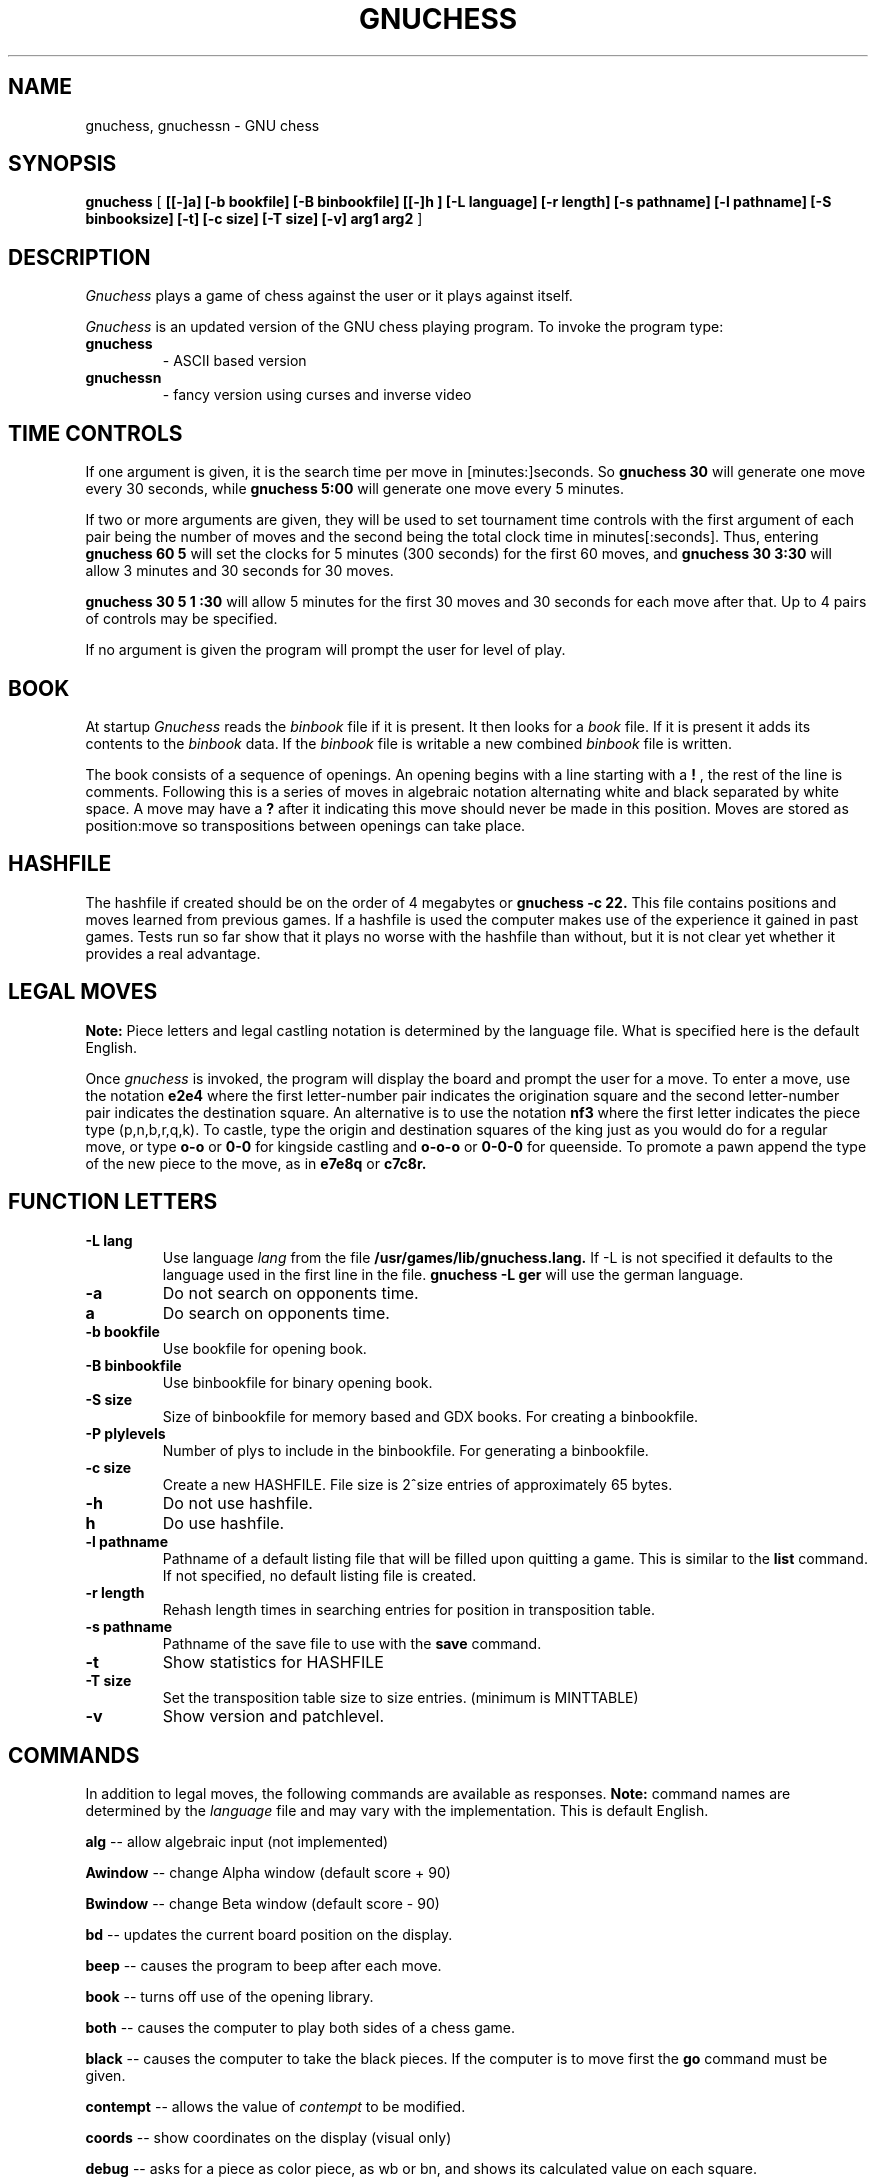 .\"	BSDI $Id: gnuchess.6,v 1.2 1994/01/26 21:11:42 donn Exp $
.\"
.TH GNUCHESS 6
.SH NAME
gnuchess, gnuchessn \- GNU chess
.SH SYNOPSIS
.B gnuchess
[
.B [[-]a] 
.B [-b bookfile] 
.B [-B binbookfile] 
.B [[-]h ] 
.B [-L language] 
.B [-r length]
.B [-s pathname] [-l pathname] 
.B [-S binbooksize]
.B [-t] [-c size] 
.B [-T size]
.B [-v]
.\" .B [-x value]
.B arg1 arg2
]
.SH DESCRIPTION
.I Gnuchess
plays a game of chess against the user or it plays against itself.
.PP
.I Gnuchess
is an updated version of the GNU chess playing program.
.\" It has a simple alpha-numeric board display, an IBM PC compatible interface,
.\" or it can be compiled for use with the 
.\" .B chesstool 
.\" program on a SUN workstation or with the 
.\" .B xboard 
.\" program under X-windows.
To invoke the program type:
.TP
.B gnuchess
.\" - simple curses based version
- ASCII based version
.TP
.B gnuchessn
- fancy version using curses and inverse video
.\" on UNIX, or IBM PC cursor controls and characters on MSDOS
.\" .TP
.\" .B gnuchessr 
.\" - ASCII based version
.\" .TP
.\" .B gnuchessc 
.\" - chesstool compatible version
.\" .TP
.\" .B gnuchessx 
.\" - xboard compatible version
.SH TIME CONTROLS
.PP
If one argument is given, it is the search time per move in 
[minutes:]seconds.
So 
.B gnuchess 30
will generate one move every 30 seconds, while
.B gnuchess 5:00
will generate one move every 5 minutes.

If two or more arguments are given, they will be used to set tournament
time controls with the first argument of each pair being the number of moves and the second
being the total clock time in minutes[:seconds].  Thus, entering 
.B gnuchess 60 5
will set
the clocks for 5 minutes (300 seconds) for the first 60 moves,
and 
.B gnuchess 30 3:30
will allow 3 minutes and 30 seconds for 30 moves.

.B gnuchess 30 5 1 :30
will allow 5 minutes for the first 30 moves and 30 seconds for each move after that.
Up to 4 pairs of controls may be specified.

If no argument is given the program will prompt the user for level of play.
.\"
.\" For use with 
.\" .B chesstool
.\" or
.\" .B xboard,
.\" see the documentation on those programs.
.SH BOOK
.PP
At startup 
.I Gnuchess
reads the
.I binbook
file if it is present. It then looks for a 
.I book
file. If it is present it adds its contents to the 
.I binbook
data. If the 
.I binbook
file is writable a new combined
.I binbook
file is written.
.PP
The book
.\" .I gnuchess.book
consists of a sequence of openings.
An opening begins with a line starting with a 
.B !
, the rest of the line is comments.
Following this is a series of moves in algebraic notation alternating white
and black separated by white space. A move may have a 
.B ?
after it indicating this move should never be made in this position.
Moves are stored as position:move so transpositions between openings
can take place. 
.SH HASHFILE
.PP
The hashfile if created should be on the order of 4 megabytes or
.B gnuchess -c 22.
This file contains positions and moves learned from previous games. 
If a hashfile is used the computer makes use of the experience it
gained in past games. Tests run so far show that it plays no worse
with the hashfile than without, but it is not clear yet whether
it provides a real advantage. 
.SH LEGAL MOVES
.PP
.B Note:
Piece letters and legal castling notation is determined by the language file.
What is specified here is the default English.
.PP
Once
.I gnuchess
is invoked, the program will display the board and prompt the user
for a move. To enter a move, use the notation 
.B e2e4
where the first letter-number pair indicates the origination square
and the second letter-number pair indicates the destination square.
An alternative is to use the notation 
.B nf3
where the first letter indicates the piece type (p,n,b,r,q,k).
To castle, type the origin and destination squares
of the king just as you would do for a regular move, or type
.B o-o
or
.B 0-0
for kingside castling and 
.B o-o-o
or
.B 0-0-0
for queenside.  To promote a pawn append the type of the new piece to the move, as in 
.B e7e8q 
or 
.B c7c8r.
.SH "FUNCTION LETTERS"
.TP
.B -L lang
Use language 
.I lang
from the file 
.B /usr/games/lib/gnuchess.lang.
If -L is not specified it defaults to the language used in the first line in the file. 
.B gnuchess -L ger
will use the german language.
.TP
.B -a
Do not search on opponents time.
.TP
.B a
Do search on opponents time.
.TP
.B -b bookfile
Use bookfile for opening book.
.TP
.B -B binbookfile
Use binbookfile for binary opening book.
.TP
.B -S size
Size of binbookfile for memory based and GDX books. For creating a binbookfile.
.TP
.B -P plylevels
Number of plys to include in the binbookfile. For generating a binbookfile.
.TP
.B -c size
Create a new HASHFILE. File size is 2^size entries of approximately 65 bytes.
.TP
.B -h 
Do not use hashfile.
.TP
.B h 
Do use hashfile.
.TP
.B -l pathname
Pathname of a default listing file that will be filled
upon quitting a game.
This is similar to the
.B list
command.
If not specified, no default listing file is created.
.TP
.B -r length
Rehash length times in searching  entries for position in transposition table.
.TP
.B -s pathname
Pathname of the save file to use with the
.BR save
command.
.TP
.B -t
Show statistics for HASHFILE
.TP
.B -T size
Set the transposition table size to size entries. (minimum is MINTTABLE)
.TP
.B -v
Show version and patchlevel.
.\" .TP
.\" .B -x value
.\" Use
.\" .BR value
.\" as the evaluation window
.\" .BR xwndw.
.SH COMMANDS
.PP
In addition to legal moves, the following commands are available as responses.
.B Note:
command names are determined by the 
.I language
file and may vary with the implementation. This is default English.
.PP
.B alg
-- allow algebraic input (not implemented)
.PP
.B Awindow
-- change Alpha window (default score + 90)
.PP
.B Bwindow
-- change Beta window (default score - 90)
.PP
.B bd
-- updates the current board position on the display.
.PP
.B beep
-- causes the program to beep after each move.
.PP
.B book
-- turns off use of the opening library.
.PP
.B both
-- causes the computer to play both sides of a chess game.
.PP
.B black
-- causes the computer to take the black pieces.
If the computer is to move first the 
.B go
command must be given.
.PP
.B contempt
-- allows the value of 
.I contempt
to be modified.
.PP
.B coords
-- show coordinates on the display (visual only)
.PP
.B debug
--  asks for a piece as color piece, as wb or bn, and shows its calculated value on
each square.
.PP
.B debuglevel
--  sets level of debugging output if compiled with debug options.
.PP
.B depth
-- allows the user to change the
search depth of the program.  The maximum depth is 29 ply.
Normally the depth is set to 29 and the computer terminates
its search based on elapsed time rather than depth.
If depth is set to (say) 4 ply,
the program will search until all moves
have been examined to a depth of 4 ply (with extensions up
to 11 additional ply for sequences of checks and captures). 
If you set a maximum time per move and also use the depth command,
the search will stop at the specified time or the specified depth, whichever
comes first.
.PP
.B easy
-- toggles easy mode (thinking on opponents time)
on and off. The default is easy mode ON.  If easy mode is disabled,
the keyboard is polled for input every so often and when input is
seen the search is terminated. It may also be terminated with a 
.I sigint.
.PP
.B edit
-- allows the user to set up a board position.

.B 	#
- command will clear the board.

.B 	c 
- toggle piece color. 

.B 	.
- command will exit setup mode.

.B	pb3
- place a pawn on b3

Pieces are entered by typing a letter (p,n,b,r,q,k) for
the piece followed by the coordinate.

The usual warning about the
.I language file
applies.
.PP
.B exit
-- exits gnuchess.
.PP
.B first
-- tells the computer to move first. Computer begins searching for a move.
(Same as `go').
.PP
.B force
-- allows the user to enter moves for both
sides. To get the program to play after a sequence of moves
has been entered use the `white' or `black' command followed by `go'.
.PP
.B gamein
-- toggles game mode time control. Assumes the time specified for time control
is the time for a complete game. Input with the level command should be the game time
and the expected number of moves in a game.
.PP
.B get
-- retrieves a game from disk.  The program will
prompt the user for a file name.
Use the
.B save
command to save a game to disk.
.PP
.B go
-- tells the computer to move first. Computer begins searching for a move.
(Same as `first').
.PP
.B hash
-- use/don't use hashfile.
.PP
.B hashdepth
-- allows the user to change the minimum depth for using the hashfile and the number of moves from the
begining of the game to use it.
.PP
.B help
-- displays a short description of the commands and the current status of options.
.PP
.B hint
-- causes the program to supply the user with its predicted move.
.PP
.B level
-- allows the user to set time controls such as
60 moves in 5 minutes etc.  In tournament mode, the program will
vary the time it takes for each
move depending on the situation.  If easy mode is disabled (using
the `easy' command), the program
will often respond with its move immediately, saving time on
its clock for use later on.
.PP
.B list
-- writes the game moves and some statistics
on search depth, nodes, and time to the file `chess.lst'.
.PP
.B material
-- toggle material flag - draws on no pawns and both sides < rook
.PP
.B Mwpawn, Mbpawn, Mwknight, Mbknight, Mwbishop, Mbbishop
-- print out static position evaluation table
.PP
.B new
-- starts a new game.
.PP
.B p
-- evaluates the board and shows the point score for each piece. The total score for
a position is the sum of these individual piece scores.
.PP
.B post
-- causes the program to display the principle
variation and the score during the search.  A score of
100 is equivalent to a 1 pawn advantage for the computer.
.PP
.B quit
-- exits the game.
.PP
.B random
-- causes the program to randomize its move
selection slightly.
.PP
.B rcptr
-- set recapture mode.
.PP
.B remove
-- backout the last level for both sides. Equal to 2 
.I undo's.
.PP
.B reverse
-- causes the board display to be reversed.  That
is, the white pieces will now appear at the top of the board.
.PP
.B rv
-- reverse board display.
.\" .PP
.\" .B setup
.\" -- Compatibility with Unix chess and the nchesstool. Set up a board position.
.\" Eight lines of eight characters are used to setup the board. a8-h8 is the
.\" first line. Black pieces are  represented  by  uppercase characters.
.PP
.B stars
-- (gnuchessn only) add stars (*) to black pieces.
.PP
.B save
-- saves a game to disk.  The program will prompt
the user for a file name.
Save files may be restored with the
.B get
command.
.PP
.B switch
-- causes the program to switch places with
the opponent and begin searching.
.PP
.B test
-- performs some speed tests for MoveList and CaptureList generation, and ScorePosition position scoring
for the current board. 
.PP
.B time otim
-- 
.B time 
set computers time remaining, intended for synchronizing clocks among multiple players.
-- 
.B otim 
set opponents time remaining, intended for synchronizing clocks among multiple players.
.PP
.B undo
-- undoes the last move whether it was the computer's
or the human's. You may also type "remove". This is equivalent
to two "undo's" (e.g. retract one move for each side).
.PP
.B white
-- causes the computer to take the white pieces.  If the computer is to move 
first the 
.B go
command must be given.
.\" .PP
.\" .B xget
.\" -- read an 
.\" .I xboard
.\" position file.
.\" .PP
.\" .B xwndw
.\" -- change X window. The window around alpha/beta used to determine whether the position
.\" should be scored or just estimated.
.SH FILES
.nf
.ta 30n
/usr/games/lib/gnuchess.data	default book
/usr/games/lib/gnuchess.lang	strings for national locales
/var/games/gnuchess.hash	default hash file (not installed)
.fi
.SH BUGS
.PP
This manual page still needs help.
.PP
If you have `ctlecho' set in your terminal state,
.B gnuchessn
will (harmlessly) echo carriage returns as ^M.
.PP
The default binary book file is created at installation time
from a huge text file in the source tree.
If you want to create a different one,
you need to go back to the sources.
.PP
The /var/games/gnuchess.hash file is not created by default upon installation.
Its size will often overflow a /var partition, so take care.
The file must be writable by user `games' if created.
.PP
The listing file will be owned by user `games'.
If `games' doesn't have permission to create the file, you lose.
.PP
The X interface is not yet supported under BSD/386.
.\" .fi
.\" .SH SEE ALSO
.\" .nf
.\" chesstool(6)
.\" xboard(6)
.\" .fi
